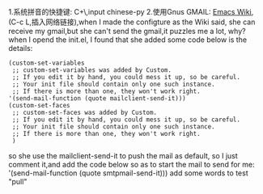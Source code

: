 1.系统拼音的快捷键: C+\,input chinese-py
2.使用Gnus GMAIL: [[https://www.emacswiki.org/emacs/GnusGmail][Emacs Wiki]],(C-c L,插入网络链接),when I made the configture as the Wiki said, she can receive my gmail,but she can't send the gmail,it puzzles me a lot, why?
when I opend the init.el, I found that she added some code below is the details:
#+BEGIN_SRC 
(custom-set-variables
 ;; custom-set-variables was added by Custom.
 ;; If you edit it by hand, you could mess it up, so be careful.
 ;; Your init file should contain only one such instance.
 ;; If there is more than one, they won't work right.
'(send-mail-function (quote mailclient-send-it)))
(custom-set-faces
 ;; custom-set-faces was added by Custom.
 ;; If you edit it by hand, you could mess it up, so be careful.
 ;; Your init file should contain only one such instance.
 ;; If there is more than one, they won't work right.
 )
#+END_SRC
so she use the mailclient-send-it to push the mail as default, so I just comment it,and add the code below so as to start the mail to send for me:
'(send-mail-function (quote smtpmail-send-it)))
add some words to test "pull"
